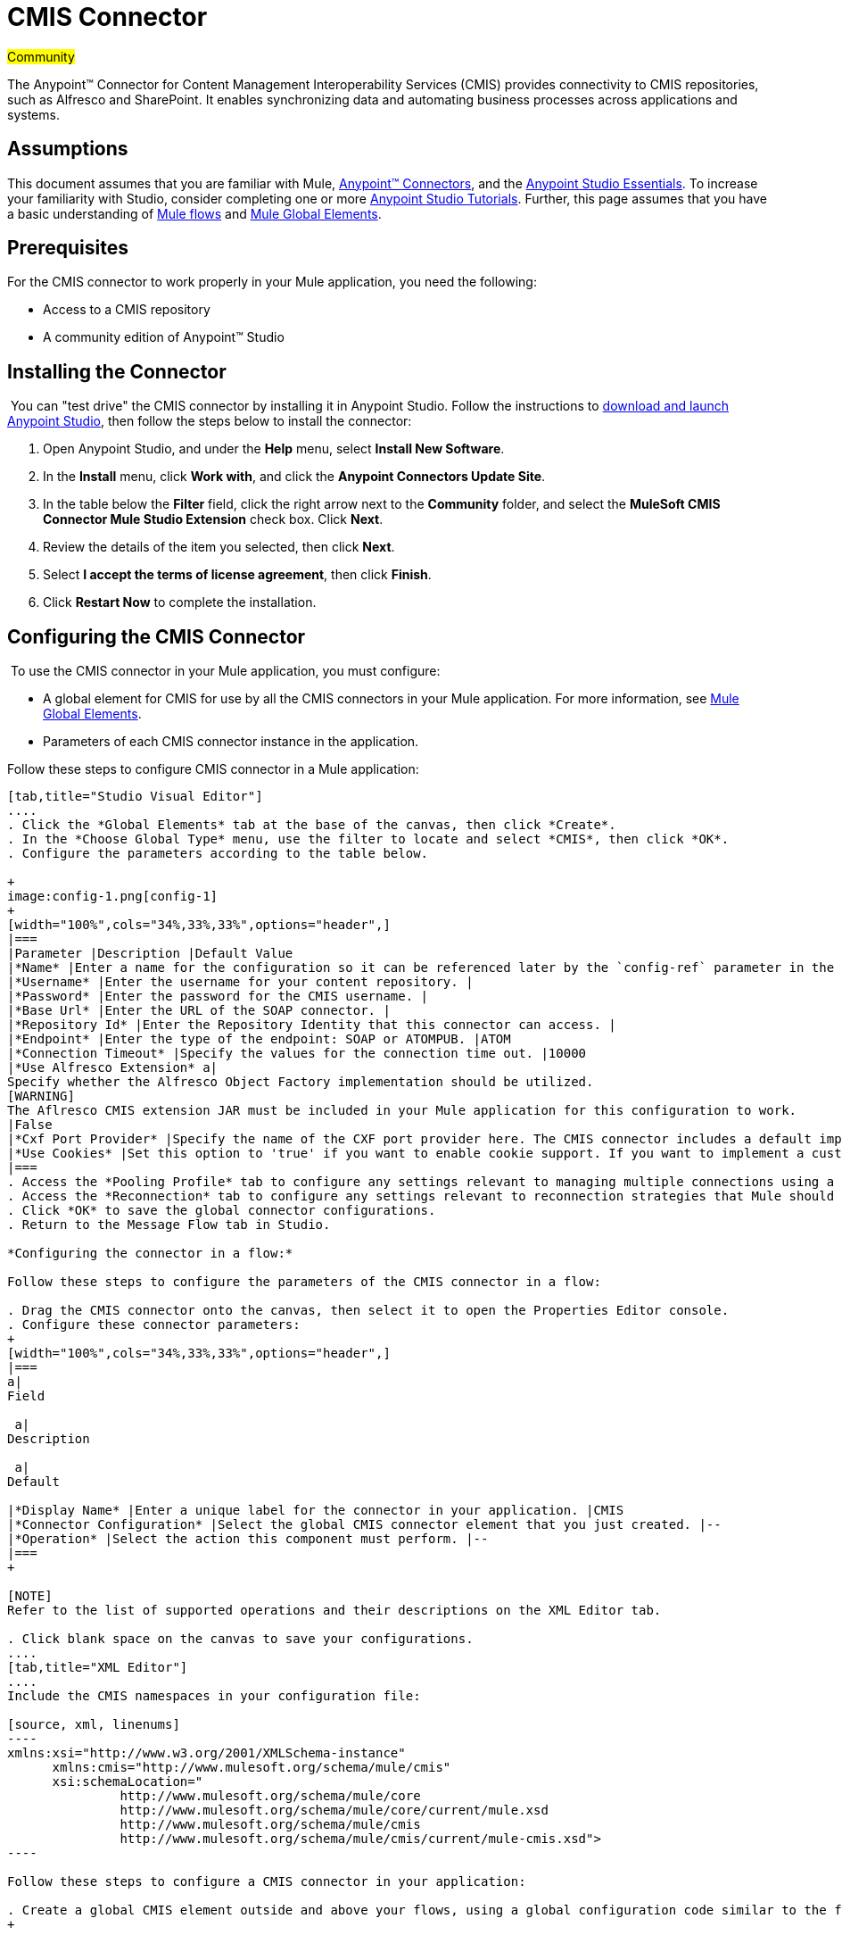 = CMIS Connector

#Community#

The Anypoint™ Connector for Content Management Interoperability Services (CMIS) provides connectivity to CMIS repositories, such as Alfresco and SharePoint. It enables synchronizing data and automating business processes across applications and systems.

== Assumptions

This document assumes that you are familiar with Mule, link:/docs/display/35X/Anypoint+Connectors[Anypoint™ Connectors], and the link:/docs/display/35X/Anypoint+Studio+Essentials[Anypoint Studio Essentials]. To increase your familiarity with Studio, consider completing one or more link:/docs/display/35X/Basic+Studio+Tutorial[Anypoint Studio Tutorials]. Further, this page assumes that you have a basic understanding of link:/docs/display/35X/Mule+Concepts[Mule flows] and link:/docs/display/35X/Global+Elements[Mule Global Elements]. 

== Prerequisites

For the CMIS connector to work properly in your Mule application, you need the following: 

* Access to a CMIS repository
* A community edition of Anypoint™ Studio

== Installing the Connector

 You can "test drive" the CMIS connector by installing it in Anypoint Studio. Follow the instructions to link:/docs/display/35X/Download+and+Launch+Anypoint+Studio[download and launch Anypoint Studio], then follow the steps below to install the connector:  

. Open Anypoint Studio, and under the *Help* menu, select *Install New Software*.
. In the *Install* menu, click *Work with*, and click the *Anypoint Connectors Update Site*.
. In the table below the *Filter* field, click the right arrow next to the *Community* folder, and select the *MuleSoft CMIS Connector Mule Studio Extension* check box. Click *Next*.
. Review the details of the item you selected, then click *Next*.
. Select *I accept the terms of license agreement*, then click *Finish*.
. Click *Restart Now* to complete the installation.  

== Configuring the CMIS Connector

 To use the CMIS connector in your Mule application, you must configure:  

* A global element for CMIS for use by all the CMIS connectors in your Mule application. For more information, see link:/docs/display/35X/Global+Elements[Mule Global Elements].
* Parameters of each CMIS connector instance in the application.  

Follow these steps to configure CMIS connector in a Mule application:

[tabs]
------
[tab,title="Studio Visual Editor"]
....
. Click the *Global Elements* tab at the base of the canvas, then click *Create*.
. In the *Choose Global Type* menu, use the filter to locate and select *CMIS*, then click *OK*.
. Configure the parameters according to the table below.

+
image:config-1.png[config-1]
+
[width="100%",cols="34%,33%,33%",options="header",]
|===
|Parameter |Description |Default Value
|*Name* |Enter a name for the configuration so it can be referenced later by the `config-ref` parameter in the flow. | 
|*Username* |Enter the username for your content repository. | 
|*Password* |Enter the password for the CMIS username. | 
|*Base Url* |Enter the URL of the SOAP connector. | 
|*Repository Id* |Enter the Repository Identity that this connector can access. | 
|*Endpoint* |Enter the type of the endpoint: SOAP or ATOMPUB. |ATOM
|*Connection Timeout* |Specify the values for the connection time out. |10000
|*Use Alfresco Extension* a|
Specify whether the Alfresco Object Factory implementation should be utilized.
[WARNING]
The Aflresco CMIS extension JAR must be included in your Mule application for this configuration to work.
|False
|*Cxf Port Provider* |Specify the name of the CXF port provider here. The CMIS connector includes a default implementation. |org.apache.chemistry.  opencmis.client. bindings.spi.  webservices. CXFPortProvider
|*Use Cookies* |Set this option to 'true' if you want to enable cookie support. If you want to implement a custom cookie setting, click the *#* button to add an expression. |False
|===
. Access the *Pooling Profile* tab to configure any settings relevant to managing multiple connections using a connection pool.
. Access the *Reconnection* tab to configure any settings relevant to reconnection strategies that Mule should execute if it loses its connection to CMIS.
. Click *OK* to save the global connector configurations.
. Return to the Message Flow tab in Studio. 

*Configuring the connector in a flow:*

Follow these steps to configure the parameters of the CMIS connector in a flow:  

. Drag the CMIS connector onto the canvas, then select it to open the Properties Editor console.
. Configure these connector parameters:  
+
[width="100%",cols="34%,33%,33%",options="header",]
|===
a|
Field

 a|
Description

 a|
Default

|*Display Name* |Enter a unique label for the connector in your application. |CMIS
|*Connector Configuration* |Select the global CMIS connector element that you just created. |--
|*Operation* |Select the action this component must perform. |--
|===
+

[NOTE]
Refer to the list of supported operations and their descriptions on the XML Editor tab.

. Click blank space on the canvas to save your configurations.
....
[tab,title="XML Editor"]
....
Include the CMIS namespaces in your configuration file:

[source, xml, linenums]
----
xmlns:xsi="http://www.w3.org/2001/XMLSchema-instance"
      xmlns:cmis="http://www.mulesoft.org/schema/mule/cmis"
      xsi:schemaLocation="
               http://www.mulesoft.org/schema/mule/core
               http://www.mulesoft.org/schema/mule/core/current/mule.xsd
               http://www.mulesoft.org/schema/mule/cmis
               http://www.mulesoft.org/schema/mule/cmis/current/mule-cmis.xsd">
----

Follow these steps to configure a CMIS connector in your application:

. Create a global CMIS element outside and above your flows, using a global configuration code similar to the following: 
+

[source, xml, linenums]
----
<cmis:config name="CMIS" doc:name="CMIS" baseUrl="Enter the Base URL of your CMIS endpoint here" password="Enter the passowrd" repositoryId="Enter the CMIS repository ID which the connector needs to connect with" username="Enter CMIS username"/>
----

Build your application flow, then add a CMIS connector to execute one of the following operations:   

[cols=",",options="header",]
|===
|Operation |Description
|http://mulesoft.github.io/cmis-connector/mule/cmis-config.html#apply-acl[<cmis:apply-acl>] |Set the permissions associated with an object
|http://mulesoft.github.io/cmis-connector/mule/cmis-config.html#apply-aspect[<cmis:apply-aspect>] |Apply and aspect to an object and set some properties of that aspect
|http://mulesoft.github.io/cmis-connector/mule/cmis-config.html#apply-policy[<cmis:apply-policy>] |Apply policies to an object
|http://mulesoft.github.io/cmis-connector/mule/cmis-config.html#cancel-check-out[<cmis:cancel-check-out>] |If applied to a private working copy of a document, the check out will be reversed
|http://mulesoft.github.io/cmis-connector/mule/cmis-config.html#changelog[<cmis:changelog>] |Get repository changes
|http://mulesoft.github.io/cmis-connector/mule/cmis-config.html#check-in[<cmis:check-in>] |If applied to a private working copy, it performs a check in
|http://mulesoft.github.io/cmis-connector/mule/cmis-config.html#check-out[<cmis:check-out>] |Check out the document and return the object id of the private working copy
|http://mulesoft.github.io/cmis-connector/mule/cmis-config.html#create-document-by-id[<cmis:create-document-by-id>] |Create a new document in the repository where the content comes directly from the payload and the target folder node is specified by an object ID
|http://mulesoft.github.io/cmis-connector/mule/cmis-config.html#create-document-by-id-from-content[<cmis:create-document-by-id-from-content>] |Create a new document in the repository where the content comes directly from the payload and the target folder node is specified by an object ID
|http://mulesoft.github.io/cmis-connector/mule/cmis-config.html#create-document-by-path[<cmis:create-document-by-path>] |Create a new document in the repository where the content comes directly from the payload and the target folder node is specified by a repository path
|http://mulesoft.github.io/cmis-connector/mule/cmis-config.html#create-document-by-path-from-content[<cmis:create-document-by-path-from-content>] |Create a new document in the repository where the content is specified as the value of the "content" parameter and the target folder node is specified by a repository path.
|http://mulesoft.github.io/cmis-connector/mule/cmis-config.html#create-folder[<cmis:create-folder>] |Create a folder
|http://mulesoft.github.io/cmis-connector/mule/cmis-config.html#create-relationship[<cmis:create-relationship>] |Creates a parent/child relationship between two nodes in the repository of the specified relationship object type
|http://mulesoft.github.io/cmis-connector/mule/cmis-config.html#delete[<cmis:delete>] |Remove an object
|http://mulesoft.github.io/cmis-connector/mule/cmis-config.html#delete-tree[<cmis:delete-tree>] |Delete a folder and all sub-folders
|http://mulesoft.github.io/cmis-connector/mule/cmis-config.html#folder[<cmis:folder>] |Navigates the folder structure
|http://mulesoft.github.io/cmis-connector/mule/cmis-config.html#get-acl[<cmis:get-acl>] |Get the permissions associated with an object
|http://mulesoft.github.io/cmis-connector/mule/cmis-config.html#get-all-versions[<cmis:get-all-versions>] |Retrieve an object's version history
|http://mulesoft.github.io/cmis-connector/mule/cmis-config.html#get-applied-policies[<cmis:get-applied-policies>] |Get the policies that are applied to an object
|http://mulesoft.github.io/cmis-connector/mule/cmis-config.html#get-checkout-docs[<cmis:get-checkout-docs>] |Retrieve list of checked out documents
|http://mulesoft.github.io/cmis-connector/mule/cmis-config.html#get-content-stream[<cmis:get-content-stream>] |Retrieves the content stream of a document
|http://mulesoft.github.io/cmis-connector/mule/cmis-config.html#get-object-by-id[<cmis:get-object-by-id>] |Get a CMIS object from the repository and put it into the cache
|http://mulesoft.github.io/cmis-connector/mule/cmis-config.html#get-object-by-path[<cmis:get-object-by-path>] |Get a CMIS object from the repository and puts it into the cache
|http://mulesoft.github.io/cmis-connector/mule/cmis-config.html#get-object-relationships[<cmis:get-object-relationships>] |Get the relationships if they have been fetched for an object
|http://mulesoft.github.io/cmis-connector/mule/cmis-config.html#get-or-create-folder-by-path[<cmis:get-or-create-folder-by-path>] |Create a new folder in the repository if it doesn't already exist
|http://mulesoft.github.io/cmis-connector/mule/cmis-config.html#get-parent-folders[<cmis:get-parent-folders>] |Get the parent folders of a Fileable CMIS object
|http://mulesoft.github.io/cmis-connector/mule/cmis-config.html#get-type-definition[<cmis:get-type-definition>] |Get the type definition of the given type id.
|http://mulesoft.github.io/cmis-connector/mule/cmis-config.html#move-object[<cmis:move-object>] |Move a Fileable CMIS object from one location to another.
|http://mulesoft.github.io/cmis-connector/mule/cmis-config.html#query[<cmis:query>] |Send a query to the repository
|http://mulesoft.github.io/cmis-connector/mule/cmis-config.html#repositories[<cmis:repositories>] |Get all repositories that are available at the endpoint
|http://mulesoft.github.io/cmis-connector/mule/cmis-config.html#repository-info[<cmis:repository-info>] |Get information about the CMIS repository, the optional capabilities it supports, and its Access Control information, if applicable
|http://mulesoft.github.io/cmis-connector/mule/cmis-config.html#update-object-properties[<cmis:update-object-properties>] |Update an object's properties
|===
....
------

== Example Use Case

Use the CMIS connector to access an CMIS repository and upload a file to it. 

[tabs]
------
[tab,title="Studio Visual Editor"]
....
image:image017.jpeg[image017]

. Drag an HTTP endpoint into a new flow, and configure it as follows:  +

+
image:http.png[http] +
+
[cols=",",options="header",]
|===
|Field |Value
|*Display Name* |HTTP
|*Exchange Pattern* |request-response (Default)
|*Enable HTTPS* |Leave this option disabled. (If you select this check box, the _HTTP over SSL_ or HTTPS protocol is enabled)
|*Host* |localhost
|*Port* |8081
|*Path* |cmis
|*Connector Configuration* |Leave this option empty. (You can use the drop-down list to select a previously created connector configuration for this endpoint, if any.)
|===
. Drag the CMIS connector onto the canvas, then select it to open the properties editor console.
. Click the **+ **sign next to the *Connector Configuration* field to add a new global connector configuration:
+
image:global+element.png[global+element]

. Configure the CMIS global element.
+
image:/docs/download/attachments/122750867/config.png?version=1&modificationDate=1421450053430[image]
+
[width="100%",cols="34%,33%,33%",options="header",]
|===
|Field |Value |Default Value
|*Name* |CMIS (or any other name you prefer) | 
|*Username* |Enter the username for your content repository. | 
|*Password* |Enter the password for the CMIS username. | 
|*Base Url* |Enter the URL of the SOAP connector. | 
|*Repository Id* |Enter the identify of the repository that this connector should access. | 
|*Endpoint* |Enter the type of the endpoint. You can leave this field blank for the application to use the default value. |ATOMPUB
|*Connection Timeout* |Specify the values for the connection time out. You can leave this field blank for the application to use the default value. |10000
|*Use Alfresco Extension* |Specify whether the Alfresco Object Factory implementation should be utilized. Leave this field blank for the application to use the default value. |False
|*Cxf Port Provider* |Specify the name of the CXF port provider here. The CMIS connector includes a default implementation. |org.apache.chemistry. opencmis.client.bindings.spi. webservices.CXFPortProvider
|*Use Cookies* |Leave the checkbox deselected to disable the cookie support in the application. *Use Cookies* field can be used to enable/disable cookie support, and also implement custom cookie settings. |False
|===

. In the properties editor of the CMIS connector, use the *Get or create folder by path operation* to create a folder in the CMIS repository:

+
image:connector+parameters.png[connector+parameters]

+
[cols=",",options="header",]
|===
|Field |Value
|*Display Name* |Create Folder
|*Connector Configuration* |CMIS
|*Operation* |Get or create folder by path
|*Folder Path* |/mule-demo (or any other path your prefer)
|===

. Add a Groovy component to the flow and add the following script text to process the message payload: +

+
image:groovy.png[groovy]
+

[width="100%",cols="50%,50%",options="header",]
|===
|Field |Value
|*Display Name* |Load File
|*Script Text* a|
import java.io.FileInputStream;

return new FileInputStream("/Users/../../image.gif");
|===
+

[WARNING]
*Note:* This file path specified in the script text need to be changed to point  point to the .gif  file on your local system.

. Add another CMIS connector after the Groovy transformer, and use the *Create document by path from content* operation to create a document with the content in the payload.

+
image:second+cmis.png[second+cmis]
+

[cols=",",options="header",]
|===
|Field |Value
|*Display Name* |Create document by path from content (or any other name you prefer).
|*Connector Configuration* |<select the global element you create>
|*Operation* |Create document by path from content
|*Filename* |<Specify the name of the file you want to use>
|*Folder Path* |<Specify the path to the file>
|*Content Reference* |#[payload]
|*Mime Type* |image.gif (Specifies the stream content type)
|*Object Type* |cmis:document
|*Versioning State* |MAJOR (Specifies the versioning state of the newly created object. Major denotes that the document must be created as a major version)
|*Force* |_de-select (_If you select this checkbox, the application will create any missing intermediate folders in the folder path. By default, the checkbox is de-selected.)
|*Properties* |none
|===

. Add a *Object to Json* transformer onto the flow to capture the response from the CMIS connector and display it as a HTTP response. 

+
image:ObjecttoJson.png[ObjecttoJson]
+

[cols=",",options="header",]
|===
|Field |Value
|*Display Name* |Object to Json
|===

. Run the project as a Mule Application (right-click project name, then select **Run As > Mule Application**).
. Navigate to http://localhost:8081/cmis to upload a file to your CMIS repository.
....
[tab,title="XML Editor"]
....
image:image017.jpeg[image017]

. Add a `cmis:config` element to your project, then configure its attributes as follows:
+

[source, xml, linenums]
----
<cmis:config name="CMIS" doc:name="CMIS" baseUrl="Enter the Base URL of your CMIS endpoint here" password="Enter the passowrd" repositoryId="Enter the CMIS repository ID which the connector needs to connect with" username="Enter CMIS username"/>
----
+

[width="100%",cols="50%,50%",options="header",]
|===
|Attribute |Value
|*name* |CMIS (or any other name you prefer)
|*doc:name* |CMIS
|*baseUrl* a|Enter the Base URL of your CMIS endpoint here
|*password* |Enter a CMIS password
|*repositoryId* a|Enter the CMIS repository ID which the connector needs to connect with
|*username* a|Enter a CMIS username
|===

. Create a Mule flow with an HTTP endpoint, configuring the endpoint as follows:   
+

[source, xml, linenums]
----
<http:inbound-endpoint exchange-pattern="request-response" host="localhost" port="8081" path="cmis" doc:name="HTTP"/>
----
+

[width="100%",cols="50%,50%",options="header",]
|===
a|
Attribute

 a|
Value

|*exchange-pattern* |request-response
|*host* |localhost
|*port* |8081
|*path* a|`cmis`
|*doc:name* |HTTP
|===
+

. Configure a *cmis:get-or-create-folder-by-path* element to create a folder in the CMIS repository.
+

[source, xml, linenums]
----
<cmis:get-or-create-folder-by-path config-ref="CMIS" folderPath="/mule-demo" doc:name="Create Folder"/>
----
+

[cols=",",options="header",]
|===
|Attribute |Value
|config-ref |CMIS
|folderPath |/mule-demo
|doc:name |Create Folder
|===

. Add a scripting:component element
+

[source, xml, linenums]
----
<scripting:component doc:name="Groovy">
            <scripting:script engine="Groovy"><![CDATA[import java.io.FileInputStream;
return new FileInputStream("/Users/../../image.gif");]]></scripting:script>
        </scripting:component>
----

. Add a cmis:create-document-by-path-from-content element to create a document with the content in the payload.:
+

[source, xml, linenums]
----
<cmis:create-document-by-path-from-content config-ref="CMIS" filename="image.gif" folderPath="/mule-cloud-connector/video-demo" mimeType="image/gif" objectType="cmis:document" versioningState="MAJOR" doc:name="Create document by path from content"/>
----
+

[width="100%",cols="50%,50%",options="header",]
|===
|Attribute |Value
|config-ref |CMIS
|filename |image.gif (or any other filename you like to use)
|folderPath |Enter the path to the file you specify
|mimeType |image/gif
|objectType |cmis:document
|versioningState |Major
|doc:name a|
`Create document by path from content (or any other name you prefer)``
|===

. Add a json:object-to-json-transformer element to the flow to capture the response from the CMIS connector and display it as an HTTP response. 
+

[source, xml, linenums]
----
<json:object-to-json-transformer doc:name="Object to JSON"/>
----

+
[width="100%",cols="50%,50%",options="header",]
|===
|Attribute |Value
a|`doc:name`
a|Object to JSON (or any other name you prefer)
|===
+

. Run the project as a Mule Application (right-click project name, then select **Run As > Mule Application**).
. Navigate to http://localhost:8081/cmis to upload a file to your CMIS repository.
....
------

== Example Code

[NOTE]
For this code to work in Anypoint Studio, you must provide the credentials for CMIS account. You can either replace the variables with their values in the code, or you can add a file named  **mule.properties**  in the folder **src/main/properties**  to provide values for each variable.

[source, xml, linenums]
----
<?xml version="1.0" encoding="UTF-8"?>
<mule xmlns:json="http://www.mulesoft.org/schema/mule/json" xmlns:scripting="http://www.mulesoft.org/schema/mule/scripting" xmlns:http="http://www.mulesoft.org/schema/mule/http" xmlns:cmis="http://www.mulesoft.org/schema/mule/cmis" xmlns="http://www.mulesoft.org/schema/mule/core" xmlns:doc="http://www.mulesoft.org/schema/mule/documentation"
    xmlns:spring="http://www.springframework.org/schema/beans" version="EE-3.5.1"
    xmlns:xsi="http://www.w3.org/2001/XMLSchema-instance"
    xsi:schemaLocation="http://www.springframework.org/schema/beans http://www.springframework.org/schema/beans/spring-beans-current.xsd
http://www.mulesoft.org/schema/mule/core http://www.mulesoft.org/schema/mule/core/current/mule.xsd
http://www.mulesoft.org/schema/mule/http http://www.mulesoft.org/schema/mule/http/current/mule-http.xsd
http://www.mulesoft.org/schema/mule/cmis http://www.mulesoft.org/schema/mule/cmis/current/mule-cmis.xsd
http://www.mulesoft.org/schema/mule/scripting http://www.mulesoft.org/schema/mule/scripting/current/mule-scripting.xsd
http://www.mulesoft.org/schema/mule/json http://www.mulesoft.org/schema/mule/json/current/mule-json.xsd">
    <cmis:config name="CMIS" doc:name="CMIS" baseUrl="http://cmis.examplecode.com/service/cmis" password="examplepassword" repositoryId="examplerepositoryId" username="exampleusername"/>
    <flow name="checkFlow1" doc:name="checkFlow1">
        <http:inbound-endpoint exchange-pattern="request-response" host="localhost" port="8081" path="cmis" doc:name="HTTP"/>
        <cmis:get-or-create-folder-by-path config-ref="CMIS" folderPath="/mule-demo" doc:name="Create Folder"/>
        <scripting:component doc:name="Groovy">
            <scripting:script engine="Groovy"><![CDATA[import java.io.FileInputStream;
return new FileInputStream("/Users/../../image.gif");]]></scripting:script>
        </scripting:component>
        <cmis:create-document-by-path-from-content config-ref="CMIS" filename="image.gif" folderPath="/mule-cloud-connector/video-demo" mimeType="image/gif" objectType="cmis:document" versioningState="MAJOR" doc:name="Create document by path from content"/>
        <json:object-to-json-transformer doc:name="Object to JSON"/>
    </flow>
</mule>
----

== See Also

* Learn more about working with link:/docs/display/35X/Anypoint+Connectors[Anypoint Connectors] 
* Learn about http://www.mulesoft.org/documentation/display/current/Mule+Expression+Language+MEL[Mule Expression Language] 
* Learn about link:/docs/display/35X/Endpoint+Configuration+Reference[Configuring Endpoints] 
* Learn  about http://www.mulesoft.org/documentation/display/current/Studio+Transformers[Studio transformers] 
* Access http://www.alfresco.com/cmis[Public Alfresco CMIS Test Server] documentation 
